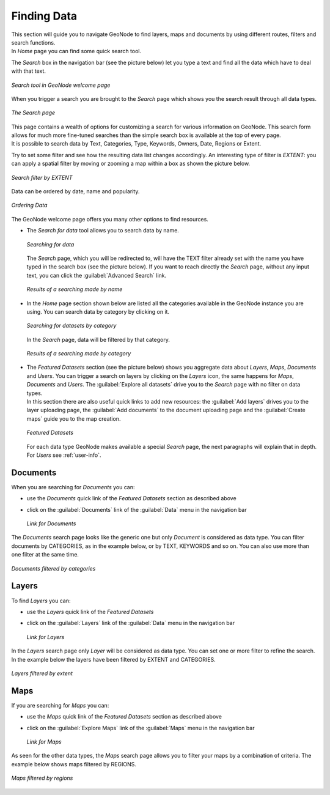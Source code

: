 .. _finding-data:

Finding Data
============

| This section will guide you to navigate GeoNode to find layers, maps and documents by using different routes, filters and search functions.
| In *Home* page you can find some quick search tool.

The *Search* box in the navigation bar (see the picture below) let you type a text and find all the data which have to deal with that text.

.. figure:: img/search_tool.png
     :align: center

     *Search tool in GeoNode welcome page*

When you trigger a search you are brought to the *Search* page which shows you the search result through all data types.

.. figure:: img/search_page.png
     :align: center

     *The Search page*

| This page contains a wealth of options for customizing a search for various information on GeoNode. This search form allows for much more fine-tuned searches than the simple search box is available at the top of every page.
| It is possible to search data by Text, Categories, Type, Keywords, Owners, Date, Regions or Extent.

Try to set some filter and see how the resulting data list changes accordingly. An interesting type of filter is *EXTENT*: you can apply a spatial filter by moving or zooming a map within a box as shown the picture below.

.. figure:: img/search_filter_by_extent.png
     :align: center

     *Search filter by EXTENT*

Data can be ordered by date, name and popularity.

.. figure:: img/ordering_data.png
     :align: center

     *Ordering Data*

The GeoNode welcome page offers you many other options to find resources.

* The *Search for data* tool allows you to search data by name.

  .. figure:: img/welcome_search_data.png
      :align: center

      *Searching for data*

  The *Search* page, which you will be redirected to, will have the TEXT filter already set with the name you have typed in the search box (see the picture below).
  If you want to reach directly the *Search* page, without any input text, you can click the :guilabel:`Advanced Search` link.

  .. figure:: img/search_for_data_result.png
     :align: center

     *Results of a searching made by name*

* In the *Home* page section shown below are listed all the categories available in the GeoNode instance you are using. You can search data by category by clicking on it.

  .. figure:: img/search_datasets_by_category.png
     :align: center

     *Searching for datasets by category*

  In the *Search* page, data will be filtered by that category.

  .. figure:: img/search_by_category_result.png
     :align: center

     *Results of a searching made by category*

* | The *Featured Datasets* section (see the picture below) shows you aggregate data about *Layers*, *Maps*, *Documents* and *Users*. You can trigger a search on layers by clicking on the *Layers* icon, the same happens for *Maps*, *Documents* and *Users*. The :guilabel:`Explore all datasets` drive you to the *Search* page with no filter on data types.
  | In this section there are also useful quick links to add new resources: the :guilabel:`Add layers` drives you to the layer uploading page, the :guilabel:`Add documents` to the document uploading page and the :guilabel:`Create maps` guide you to the map creation.

  .. figure:: img/featured_datasets.png
    :align: center

    *Featured Datasets*

  For each data type GeoNode makes available a special *Search* page, the next paragraphs will explain that in depth.
  For *Users* see :ref:`user-info`.

Documents
---------

When you are searching for *Documents* you can:

* use the *Documents* quick link of the *Featured Datasets* section as described above

* click on the :guilabel:`Documents` link of the :guilabel:`Data` menu in the navigation bar

  .. figure:: img/documents_link.png
     :align: center

     *Link for Documents*

The *Documents* search page looks like the generic one but only *Document* is considered as data type. You can filter documents by CATEGORIES, as in the example below, or by TEXT, KEYWORDS and so on.
You can also use more than one filter at the same time.

.. figure:: img/documents_filter_by_category.png
   :align: center

   *Documents filtered by categories*

Layers
------

To find *Layers* you can:

* use the *Layers* quick link of the *Featured Datasets*

* click on the :guilabel:`Layers` link of the :guilabel:`Data` menu in the navigation bar

  .. figure:: img/layers_link.png
     :align: center

     *Link for Layers*

| In the *Layers* search page only *Layer* will be considered as data type. You can set one or more filter to refine the search. In the example below the layers have been filtered by EXTENT and CATEGORIES.

.. figure:: img/filtering_layers.gif
   :align: center

   *Layers filtered by extent*

Maps
----

If you are searching for *Maps* you can:

* use the *Maps* quick link of the *Featured Datasets* section as described above

* click on the :guilabel:`Explore Maps` link of the :guilabel:`Maps` menu in the navigation bar

  .. figure:: img/maps_link.png
     :align: center

     *Link for Maps*

As seen for the other data types, the *Maps* search page allows you to filter your maps by a combination of criteria. The example below shows maps filtered by REGIONS.

.. figure:: img/filtering_maps.gif
   :align: center

   *Maps filtered by regions*
